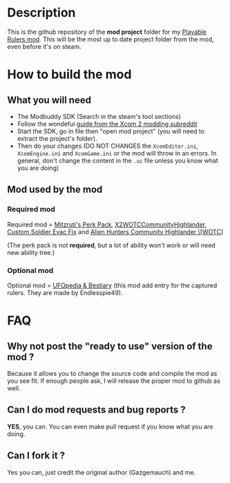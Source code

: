 * Description

This is the github repository of the *mod project* folder for my [[https://steamcommunity.com/sharedfiles/filedetails/?id=2823002635][Playable Rulers mod]]. 
This will be the most up to date project folder from the mod, even before it's on steam.

* How to build the mod

** What you will need

- The Modbuddy SDK (Search in the steam's tool sections)
- Follow the wondeful [[https://www.reddit.com/r/xcom2mods/wiki/firsttime#wiki_how_to_install_and_set_up_xcom_2_wotc_sdk][guide from the Xcom 2 modding subreddit]]
- Start the SDK, go in file then "open mod project" (you will need to extract the project's folder).
- Then do your changes (DO NOT CHANGES the =XcomEditor.ini=, =XcomEngine.ini= and =XcomGame.ini= or the mod will throw in an errors. In general, don't change the content in the =.uc= file unless you know what you are doing)

** Mod used by the mod

*** Required mod

Required mod = [[https://steamcommunity.com/sharedfiles/filedetails/?id=1561030099][Mitzruti's Perk Pack]], [[https://steamcommunity.com/workshop/filedetails/?id=1134256495][X2WOTCCommunityHighlander]], [[https://steamcommunity.com/sharedfiles/filedetails/?id=1124713229][Custom Soldier Evac Fix]] and [[https://steamcommunity.com/sharedfiles/filedetails/?id=2534737016][Alien Hunters Community Highlander \[WOTC]]]

(The perk pack is not *required*, but a lot of ability won't work or will need new ability tree.)

*** Optional mod

Optional mod = [[https://steamcommunity.com/sharedfiles/filedetails/?id=2819129273][UFOpedia & Bestiary]] (this mod add entry for the captured rulers. They are made by Endlesspie49).

* FAQ

** Why not post the "ready to use" version of the mod ?

Because it allows you to change the source code and compile the mod as you see fit. If enough people ask, I will release the proper mod to github as well.

** Can I do mod requests and bug reports ?

*YES*, you can. You can even make pull request if you know what you are doing.

** Can I fork it ?

Yes you can, just credit the original author (Gazgemauch) and me.